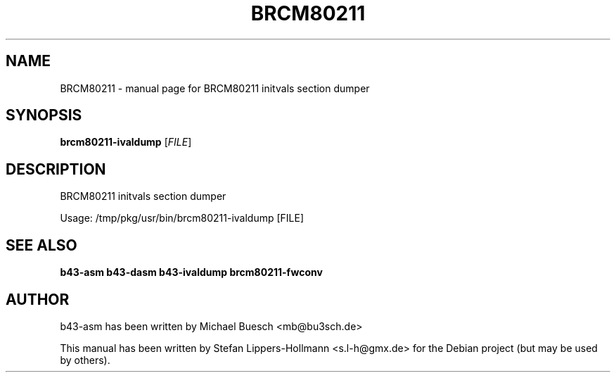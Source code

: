 .TH BRCM80211 "1" "November 2011" "Debian" "User Commands"
.SH NAME
BRCM80211 \- manual page for BRCM80211 initvals section dumper
.SH SYNOPSIS
.B brcm80211-ivaldump
[\fIFILE\fR]
.SH DESCRIPTION
BRCM80211 initvals section dumper
.PP
Usage: /tmp/pkg/usr/bin/brcm80211\-ivaldump [FILE]
.SH "SEE ALSO"
.BR b43-asm
.BR b43-dasm
.BR b43-ivaldump
.BR brcm80211-fwconv
.SH AUTHOR
b43-asm has been written by Michael Buesch <mb@bu3sch.de>
.PP
This manual has been written by Stefan Lippers-Hollmann <s.l-h@gmx.de> for 
the Debian project (but may be used by others).
